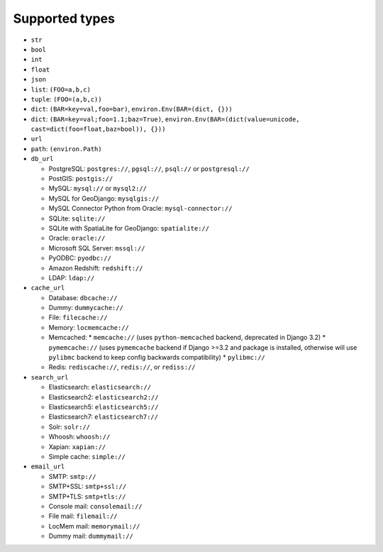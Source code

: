 ===============
Supported types
===============

* ``str``
* ``bool``
* ``int``
* ``float``
* ``json``
* ``list``: ``(FOO=a,b,c)``
* ``tuple``: ``(FOO=(a,b,c))``
* ``dict``: ``(BAR=key=val,foo=bar)``, ``environ.Env(BAR=(dict, {}))``
* ``dict``: ``(BAR=key=val;foo=1.1;baz=True)``, ``environ.Env(BAR=(dict(value=unicode, cast=dict(foo=float,baz=bool)), {}))``
* ``url``
* ``path``: ``(environ.Path)``
* ``db_url``

  * PostgreSQL: ``postgres://``, ``pgsql://``, ``psql://`` or ``postgresql://``
  * PostGIS: ``postgis://``
  * MySQL: ``mysql://`` or ``mysql2://``
  * MySQL for GeoDjango: ``mysqlgis://``
  * MySQL Connector Python from Oracle: ``mysql-connector://``
  * SQLite: ``sqlite://``
  * SQLite with SpatiaLite for GeoDjango: ``spatialite://``
  * Oracle: ``oracle://``
  * Microsoft SQL Server: ``mssql://``
  * PyODBC: ``pyodbc://``
  * Amazon Redshift: ``redshift://``
  * LDAP: ``ldap://``

* ``cache_url``

  * Database: ``dbcache://``
  * Dummy: ``dummycache://``
  * File: ``filecache://``
  * Memory: ``locmemcache://``
  * Memcached:
    * ``memcache://`` (uses ``python-memcached`` backend, deprecated in Django 3.2)
    * ``pymemcache://`` (uses ``pymemcache`` backend if Django >=3.2 and package is installed, otherwise will use ``pylibmc`` backend to keep config backwards compatibility)
    * ``pylibmc://``
  * Redis: ``rediscache://``, ``redis://``, or ``rediss://``

* ``search_url``

  * Elasticsearch: ``elasticsearch://``
  * Elasticsearch2: ``elasticsearch2://``
  * Elasticsearch5: ``elasticsearch5://``
  * Elasticsearch7: ``elasticsearch7://``
  * Solr: ``solr://``
  * Whoosh: ``whoosh://``
  * Xapian: ``xapian://``
  * Simple cache: ``simple://``

* ``email_url``

  * SMTP: ``smtp://``
  * SMTP+SSL: ``smtp+ssl://``
  * SMTP+TLS: ``smtp+tls://``
  * Console mail: ``consolemail://``
  * File mail: ``filemail://``
  * LocMem mail: ``memorymail://``
  * Dummy mail: ``dummymail://``
